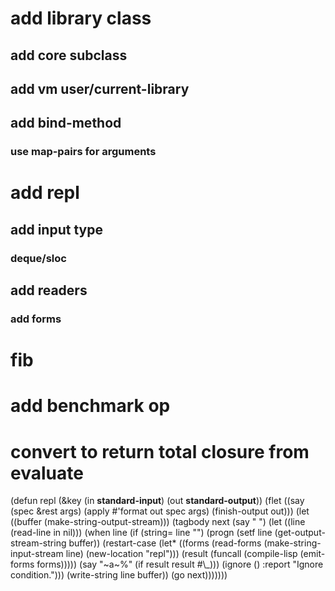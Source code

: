 * add library class
** add core subclass
** add vm user/current-library
** add bind-method
*** use map-pairs for arguments
* add repl
** add input type
*** deque/sloc
** add readers
*** add forms
* fib
* add benchmark op
* convert to return total closure from evaluate

(defun repl (&key (in *standard-input*) (out *standard-output*))
  (flet ((say (spec &rest args)
           (apply #'format out spec args)
           (finish-output out)))
    (let ((buffer (make-string-output-stream)))
      (tagbody
       next 
         (say "  ")
         (let ((line (read-line in nil)))
           (when line
             (if (string= line "")
                 (progn
                   (setf line (get-output-stream-string buffer))
                   (restart-case
                       (let* ((forms (read-forms (make-string-input-stream line)
						 (new-location "repl")))
                              (result (funcall (compile-lisp (emit-forms forms)))))
			 (say "~a~%" (if result result #\_)))
                     (ignore ()
                       :report "Ignore condition.")))
                 (write-string line buffer))
             (go next)))))))
